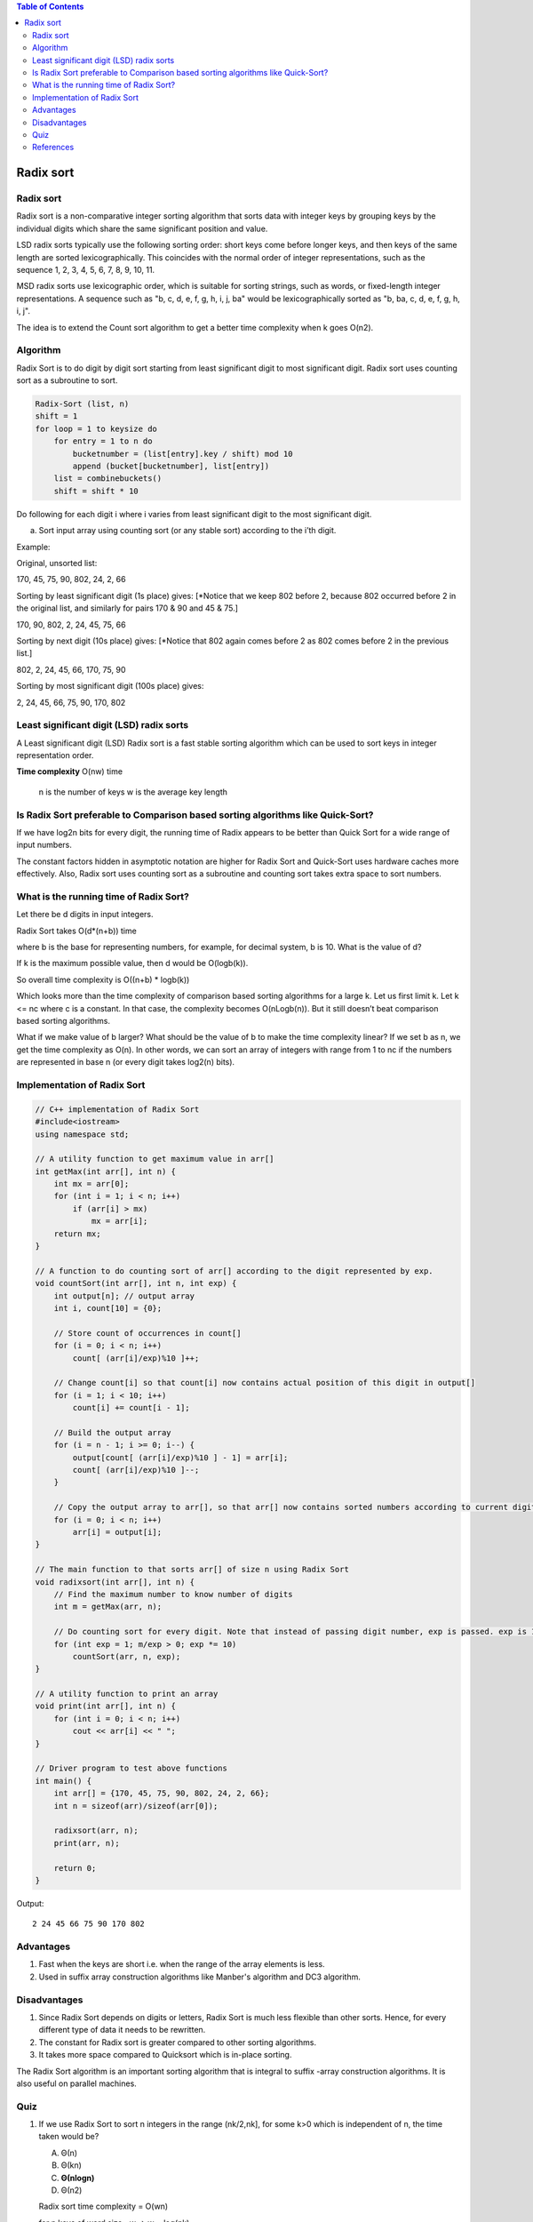 
.. contents:: Table of Contents

Radix sort
==============

Radix sort
--------------

Radix sort is a non-comparative integer sorting algorithm that sorts data with integer keys by grouping keys by the individual digits which share the same significant position and value.

LSD radix sorts typically use the following sorting order: short keys come before longer keys, and then keys of the same length are sorted lexicographically. This coincides with the normal order of integer representations, such as the sequence 1, 2, 3, 4, 5, 6, 7, 8, 9, 10, 11.

MSD radix sorts use lexicographic order, which is suitable for sorting strings, such as words, or fixed-length integer representations. A sequence such as "b, c, d, e, f, g, h, i, j, ba" would be lexicographically sorted as "b, ba, c, d, e, f, g, h, i, j".

The idea is to extend the Count sort algorithm to get a better time complexity when k goes O(n2).

Algorithm
------------

Radix Sort is to do digit by digit sort starting from least significant digit to most significant digit. Radix sort uses counting sort as a subroutine to sort.

.. code:: cpp

    Radix-Sort (list, n) 
    shift = 1
    for loop = 1 to keysize do
        for entry = 1 to n do
            bucketnumber = (list[entry].key / shift) mod 10
            append (bucket[bucketnumber], list[entry])
        list = combinebuckets()
        shift = shift * 10


Do following for each digit i where i varies from least significant digit to the most significant digit.

a) Sort input array using counting sort (or any stable sort) according to the i’th digit.

Example:

Original, unsorted list:

170, 45, 75, 90, 802, 24, 2, 66

Sorting by least significant digit (1s place) gives: [*Notice that we keep 802 before 2, because 802 occurred before 2 in the original list, and similarly for pairs 170 & 90 and 45 & 75.]

170, 90, 802, 2, 24, 45, 75, 66

Sorting by next digit (10s place) gives: [*Notice that 802 again comes before 2 as 802 comes before 2 in the previous list.]

802, 2, 24, 45, 66, 170, 75, 90

Sorting by most significant digit (100s place) gives:

2, 24, 45, 66, 75, 90, 170, 802


Least significant digit (LSD) radix sorts
------------------------------------------------

A Least significant digit (LSD) Radix sort is a fast stable sorting algorithm which can be used to sort keys in integer representation order.

**Time complexity** O(nw) time

    n is the number of keys
    w is the average key length

Is Radix Sort preferable to Comparison based sorting algorithms like Quick-Sort?
-------------------------------------------------------------------------------------

If we have log2n bits for every digit, the running time of Radix appears to be better than Quick Sort for a wide range of input numbers. 

The constant factors hidden in asymptotic notation are higher for Radix Sort and Quick-Sort uses hardware caches more effectively. Also, Radix sort uses counting sort as a subroutine and counting sort takes extra space to sort numbers.

What is the running time of Radix Sort?
------------------------------------------

Let there be d digits in input integers. 

Radix Sort takes O(d*(n+b)) time 

where b is the base for representing numbers, for example, for decimal system, b is 10. What is the value of d? 

If k is the maximum possible value, then d would be O(logb(k)). 

So overall time complexity is O((n+b) * logb(k))

Which looks more than the time complexity of comparison based sorting algorithms for a large k. Let us first limit k. Let k <= nc where c is a constant. In that case, the complexity becomes O(nLogb(n)). But it still doesn’t beat comparison based sorting algorithms.

What if we make value of b larger? What should be the value of b to make the time complexity linear? If we set b as n, we get the time complexity as O(n). In other words, we can sort an array of integers with range from 1 to nc if the numbers are represented in base n (or every digit takes log2(n) bits).

Implementation of Radix Sort
---------------------------------

.. code:: cpp

    // C++ implementation of Radix Sort
    #include<iostream>
    using namespace std;

    // A utility function to get maximum value in arr[]
    int getMax(int arr[], int n) {
        int mx = arr[0];
        for (int i = 1; i < n; i++)
            if (arr[i] > mx)
                mx = arr[i];
        return mx;
    }
    
    // A function to do counting sort of arr[] according to the digit represented by exp.
    void countSort(int arr[], int n, int exp) {
        int output[n]; // output array
        int i, count[10] = {0};
        
        // Store count of occurrences in count[]
        for (i = 0; i < n; i++)
            count[ (arr[i]/exp)%10 ]++;
        
        // Change count[i] so that count[i] now contains actual position of this digit in output[]
        for (i = 1; i < 10; i++)
            count[i] += count[i - 1];
        
        // Build the output array
        for (i = n - 1; i >= 0; i--) {
            output[count[ (arr[i]/exp)%10 ] - 1] = arr[i];
            count[ (arr[i]/exp)%10 ]--;
        }
        
        // Copy the output array to arr[], so that arr[] now contains sorted numbers according to current digit
        for (i = 0; i < n; i++)
            arr[i] = output[i];
    }
    
    // The main function to that sorts arr[] of size n using Radix Sort
    void radixsort(int arr[], int n) {
        // Find the maximum number to know number of digits
        int m = getMax(arr, n);
        
        // Do counting sort for every digit. Note that instead of passing digit number, exp is passed. exp is 10^i where i is current digit number
        for (int exp = 1; m/exp > 0; exp *= 10)
            countSort(arr, n, exp);
    }
    
    // A utility function to print an array
    void print(int arr[], int n) {
        for (int i = 0; i < n; i++)
            cout << arr[i] << " ";
    }
    
    // Driver program to test above functions
    int main() {
        int arr[] = {170, 45, 75, 90, 802, 24, 2, 66};
        int n = sizeof(arr)/sizeof(arr[0]);
        
        radixsort(arr, n);
        print(arr, n);
        
        return 0;
    }

Output::

    2 24 45 66 75 90 170 802


Advantages
--------------

#.  Fast when the keys are short i.e. when the range of the array elements is less.
#.  Used in suffix array construction algorithms like Manber's algorithm and DC3 algorithm.

Disadvantages
-----------------

#.  Since Radix Sort depends on digits or letters, Radix Sort is much less flexible than other sorts. Hence, for every different type of data it needs to be rewritten.
#.  The constant for Radix sort is greater compared to other sorting algorithms.
#.  It takes more space compared to Quicksort which is in-place sorting.

The Radix Sort algorithm is an important sorting algorithm that is integral to suffix -array construction algorithms. It is also useful on parallel machines.

Quiz
--------

#.  If we use Radix Sort to sort n integers in the range (nk/2,nk], for some k>0 which is independent of n, the time taken would be?

    A.  Θ(n)
    B.  Θ(kn)
    C.  **Θ(nlogn)**
    D.  Θ(n2)

    Radix sort time complexity = O(wn)

    for n keys of word size= w =>	w = log(nk) 

    O(wn)=O(klogn.n) => kO(nlogn)

#.  If there are n integers to sort, each integer has d digits, and each digit is in the set {1, 2, ..., k}, radix sort can sort the numbers in:

    A.  O(k(n + d))
    B.  **O(d(n + k))**
    C.  O((n + k)logd)
    D.  O((n + d)logk)


References
---------------

https://www.geeksforgeeks.org/sorting-algorithms/

https://www.geeksforgeeks.org/radix-sort/


